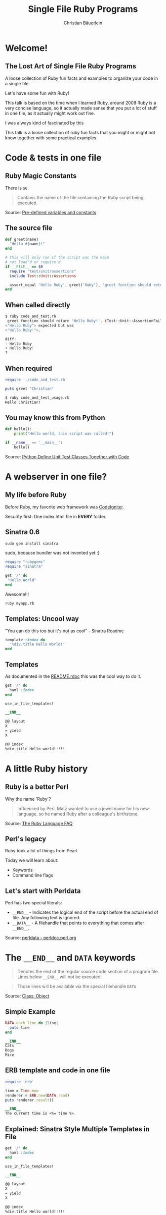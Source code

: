 #+TITLE: Single File Ruby Programs
#+AUTHOR: Christian Bäuerlein
#+STARTUP: indent content hidestars
#+OPTIONS: H:4 toc:nil ^:nil
#+OPTIONS: reveal_center:t reveal_progress:t reveal_history:nil reveal_control:t
#+OPTIONS: reveal_rolling_links:t reveal_keyboard:t reveal_overview:t num:nil
#+REVEAL_THEME: solarized
#+REVEAL_TRANS: fade
#+REVEAL_PLUGINS: (notes highlight markdown)
#+REVEAL_TITLE_SLIDE_TEMPLATE: <h1>%t</h1> <h4>%a</h4>
#+REVEAL_ROOT: ./reveal.js-3.8.0
#+REVEAL_HLEVEL: 1

* Welcome!
** The Lost Art of Single File Ruby Programs
A loose collection of Ruby fun facts and examples to organize your code in a single file.

Let's have some fun with Ruby!
#+begin_notes
This talk is based on the time when I learned Ruby, around 2008
Ruby is a very concise language, so it actually made sense that
you put a lot of stuff in one file, as it actually might work out fine.

I was always kind of fascinated by this

This talk is a loose collection of ruby fun facts that you might or might not know
together with some practical examples
#+end_notes
* Code & tests in one file
** Ruby Magic Constants
There is ~$0~.

#+begin_quote
Contains the name of the file containing the Ruby script being executed.
#+end_quote

Source: [[https://ruby-doc.org/docs/ruby-doc-bundle/Manual/man-1.4/variable.html#zero][Pre-defined variables and constants]]
** The source file
#+begin_src ruby
def greet(name)
  "Hello #{name}!"
end

# this will only run if the script was the main
# not load'd or require'd
if __FILE__ == $0
  require "test/unit/assertions"
  include Test::Unit::Assertions

  assert_equal 'Hello Ruby', greet('Ruby'), "greet function should return 'Hello Ruby!'"
end
#+end_src
** When called directly
#+begin_src sh
$ ruby code_and_test.rb
 greet function should return 'Hello Ruby!'. (Test::Unit::AssertionFailedError)
<"Hello Ruby"> expected but was
<"Hello Ruby!">.

diff:
- Hello Ruby
+ Hello Ruby!
?
#+end_src
** When required
#+begin_src ruby
require './code_and_test.rb'

puts greet "Christian"
#+end_src

#+begin_src sh
$ ruby code_and_test_usage.rb
Hello Christian!
#+end_src
** You may know this from Python
#+begin_src python
def hello():
    print("Hello world, this script was called!")

if __name__ == '__main__':
    hello()
#+end_src

Source: [[https://stackoverflow.com/questions/28478234/python-define-unit-test-classes-together-with-code][Python Define Unit Test Classes Together with Code]]
* A webserver in one file?
** My life before Ruby
Before Ruby, my favorite web framework was [[https://github.com/bcit-ci/CodeIgniter/tree/432019cdc654fad0b866a2b9ea7483f233ec811d][CodeIgniter]].

Security first: One index.html file in *EVERY* folder.
** Sinatra 0.6
#+begin_src ruby
sudo gem install sinatra
#+end_src

#+begin_notes
sudo, because bundler was not invented yet ;)
#+end_notes

#+REVEAL: split

#+begin_src ruby
require "rubygems"
require "sinatra"

get '/' do
 "Hello World"
end
#+end_src

Awesome!!!

#+REVEAL: split

#+begin_src sh
ruby myapp.rb
#+end_src
** Templates: Uncool way
"You can do this too but it's not as cool" - Sinatra Readme

#+begin_src ruby
template :index do
  '%div.title Hello World!'
end
#+end_src
** Templates
As documented in the [[https://github.com/bmizerany/sinatra/tree/d2e256a957c6f3ddb65a004c5759f54e74240272#in-file-templates-][README.rdoc]] this was the cool way to do it.

#+begin_src ruby
get '/' do
  haml :index
end

use_in_file_templates!

__END__

@@ layout
X
= yield
X

@@ index
%div.title Hello world!!!!!
#+end_src
* A little Ruby history
** Ruby is a better Perl
Why the name 'Ruby'?

#+begin_quote
Influenced by Perl, Matz wanted to use a jewel name for his new language, so he named Ruby after a colleague's birthstone.
#+end_quote

Source: [[https://ruby-doc.org/docs/ruby-doc-bundle/FAQ/FAQ.html][The Ruby Language FAQ]]
** Perl's legacy
Ruby took a lot of things from Pearl.

Today we will learn about:

- Keywords
- Command line flags
** Let's start with Perldata
Perl has two special literals:
- ~__END__~ - Indicates the logical end of the script before the actual end of file. Any following text is ignored.
- ~__DATA__~ - A filehandle that points to everything that comes after ~__END__~.

Source: [[https://perldoc.perl.org/perldata.html#Special-Literals][perldata - perldoc.perl.org]]
* The ~__END__~ and =DATA= keywords
#+begin_quote
Denotes the end of the regular source code section of a program file. Lines below ~__END__~ will not be executed.
#+end_quote

#+REVEAL: split

#+begin_quote
Those lines will be available via the special filehandle ~DATA~
#+end_quote

Source: [[https://ruby-doc.org/docs/keywords/1.9/Object.html#method-i-__END__][Class: Object]]
** Simple Example
#+begin_src ruby
DATA.each_line do |line|
  puts line
end

__END__
Cats
Dogs
Mice
#+end_src
** ERB template and code in one file
#+begin_src ruby
require 'erb'

time = Time.now
renderer = ERB.new(DATA.read)
puts renderer.result()

__END__
The current time is <%= time %>.
#+end_src
** Explained: Sinatra Style Multiple Templates in File
#+begin_src ruby
get '/' do
  haml :index
end

use_in_file_templates!

__END__

@@ layout
X
= yield
X

@@ index
%div.title Hello world!!!!!
#+end_src

#+REVEAL: split

#+begin_src ruby
File.read(caller.first.split(":").first).split("__END__", 2).last
#+end_src

Source: [[https://www.honeybadger.io/blog/data-and-end-in-ruby/][Mixing code and data in Ruby]]
** PSA: PHP can do it as well
#+begin_src php
// open self
$fp = fopen(__FILE__, 'rb');
// seek file pointer to data
//__COMPILER_HALT_OFFSET__ will return
//the point after __halt_compiler();
fseek($fp, __COMPILER_HALT_OFFSET__);
// and output it
$unpacked = gzinflate(stream_get_contents($fp));
__halt_compiler();
//now here... all the binary gzdeflate already items!!!
#+end_src

Source: [[https://www.php.net/manual/en/function.halt-compiler.php][PHP: __halt_compiler - Manual]]
Example: [[http://web.archive.org/web/20101012214224/http://mgccl.com/2007/01/04/halt-compiler-make-install-files-for-php-smaller][__halt_compiler(), make install files for PHP smaller]]
* Bundler inline
Fun fact: You don't need a =Gemfile= to use bundler!

Useful for scripts in your =/utils= folder that you only use once a year.

Source: [[https://bundler.io/guides/bundler_in_a_single_file_ruby_script.html][How to use Bundler in a single-file Ruby script]]
** Inline HTTParty
#+begin_src ruby
require 'bundler/inline'

gemfile do
  gem 'httparty'
end

puts HTTParty.get('https://www.boredapi.com/api/activity')
#+end_src
** Inline Minitest
#+begin_src ruby
require 'bundler/inline'

gemfile do
  gem 'minitest', require: false
end

require 'minitest/autorun'

class MyTest < Minitest::Test
  def test_should_be_true
    assert_equal true, true
  end
end
#+end_src
* Advanced Example: Download iCal to org
#+ATTR_REVEAL: :frag (appear)
- Install Dependencies
- Do stuff (download calendar events)
- Render to ERb template

Source: [[https://github.com/defsrc/ical-to-org/blob/master/ical_to_org.rb][ical_to_org.rb]]
* =BEGIN= and =END= Keywords
Yes, this is taken from Perl as well.

** Definition
#+begin_quote
BEGIN defines a block that is run before any other code in the current file. It is typically used in one-liners with ruby -e.

Similarly END defines a block that is run after any other code.
#+end_quote

Source: [[https://docs.ruby-lang.org/en/2.2.0/syntax/miscellaneous_rdoc.html#label-BEGIN+and+END][Documentation for Ruby 2.2.0]]
** Example
#+begin_src ruby
END { puts 3 }
BEGIN { puts 1 }
puts 2
#+end_src

#+begin_src sh
ruby begin.rb
1
2
3
#+end_src
* Introducing LRuby
Logging Ruby - The Ruby alias for the forgetful scripter
Logging Ruby!

Only Feature:
No more scrolling through your terminal...
Logs the output of a script to the script itself!
** Let's try this out
#+begin_src sh
cat log_results/hello_world.rb
#+end_src

#+begin_src sh
ruby log_results/hello_world.rb
#+end_src

** Introducing: LRuby
#+begin_src sh
lruby log_results/hello_world.rb
#+end_src

#+begin_src sh
cat log_results/hello_world.rb
#+end_src
** How does it work?
#+begin_src sh
which lruby
#+end_src

Let's check out the source of [[file:lruby.rb::BEGIN {][LRuby lruby.rb]]
* The Garbage Flag
Aaaaand back to Perl!
** Perlrun
#+begin_src sh
perl -x
#+end_src

#+begin_quote
Leading garbage will be discarded until the first line that starts with #! and contains the string "perl".
#+end_quote

Source: [[https://perldoc.perl.org/perlrun.html][perlrun - perldoc.perl.org]]
** But... Why?
#+begin_quote
Tells Perl that the program is embedded in a larger chunk of unrelated text, such as in a *mail message*.
#+end_quote
** And in Ruby..
#+begin_src sh
ruby -x
#+end_src

#+begin_quote
Tells Ruby that the script is embedded in a message. Leading garbage will be discarded until the first that starts with "#!" and contains string "ruby".
#+end_quote

Source: [[https://ruby-doc.org/docs/ruby-doc-bundle/Manual/man-1.4/options.html][Ruby Docs Command line Options]]
** Example
#+begin_src ruby
Hello dear friend,
this is a mail message. Please execute it with your ruby interpreter.

Thanks,
a random stranger
#! hahaha this is ruby now
puts "Hello World"
#+end_src

#+begin_src sh
ruby -x email.eml
#+end_src
* A self-animating GIF
This is not an animated gif, but a gif that animates itself.
** Let's talk about GIFs
[[./assets/bunny.gif]]
*** A GIF file consists of blocks
[[./assets/gif_file_stream.gif]]
*** Example
[[./assets/gif_file_stream2.png]]
*** Terminator Byte
The trailer block indicates when you've reached the end of the file. It is always a byte with a value of =3B=.

Source: [[http://giflib.sourceforge.net/whatsinagif/bits_and_bytes.html][What's In A GIF]]
** Soooo now we know that..
#+ATTR_REVEAL: :frag (appear)
- GIFs are nice
- GIFs always end with the same terminator byte
- Ruby is nice
- Ruby can start with a defined start line
- Nice.
** A self-animating GIF
This is not an animated gif, but a gif that animates itself.

#+ATTR_REVEAL: :frag (appear)
- One file
- Upper half is a GIF
- Lower half is Ruby code
- File rewrites itself!
- Profit!
** Source Code
Let's check out the [[file:rbgif/rbgif.gif::#!->let's go ruby!][rbgif.gif source code]] together!
** LIVE DEMO!
#+begin_src sh
while 1; do cd ~/Dropbox/slides/single-file-ruby-programs/rbgif; time ruby -x ./rbgif.gif; sleep 0.1; done
#+end_src
* One more thing...
#+begin_src sh
#!/bin/sh

echo This is bash
i=12
echo $i

perl - $i <<'__HERE__'
my $i = shift;
print "This is perl\n";
print ++$i . "\n";
__HERE__

echo This is bash again
echo $i
#+end_src

Source: [[https://www.perlmonks.org/?replies=1;displaytype=print;node_id=46168][perl script inside a shell script]]
** Perlmonks.org 2000 Testimonials
#+ATTR_REVEAL: :frag (appear)
- "Ain't that fun?" - dchetlin
- "It's strange and terrible and I'm not sure how to get something out of the perl part, but this sort of works" - eg
- "This, on the other hand is just ... just .. well, I don't know. Not right. Not even wrong. It just is." - Blue
* Summary
** Ruby is fun!
** Single File Ruby Programs
- Code & Tests
- Dependencies & Code
- Data & Code
- Code & Data
- Code & Output

Try it out for fun and profit!
* Thanks!
Questions?

Christian Bäuerlein
[[https://twitter.com/fabrik42][@fabrik42]]
* Appendix :noexport:
** Rails + Migrations in 1 File
- [[https://christoph.luppri.ch/articles/rails/single-file-rails-applications-for-fun-and-bug-reporting/][Single file Rails applications (for fun and bug reporting) | Christoph Lupprich]]
- [[https://www.amberbit.com/blog/2014/2/14/putting-ruby-on-rails-on-a-diet/][Putting Ruby on Rails on a diet]]
- [[https://github.com/c-hive/basics/blob/884229e117a13f0bcbdc8aa34047905726713527/inline-activerecord/inline-activerecord.rb][basics/inline-activerecord.rb at 884229e117a13f0bcbdc8aa34047905726713527]]
- [[https://github.com/teamon/minirails][teamon/minirails: Smallest Rails (and other) Apps]]
- [[http://thesmallestrailsapp.com/][The Smallest Rails App]]
- [[https://github.com/artemave/thesmallestrailsapp.com][artemave/thesmallestrailsapp.com]]
- [[https://www.tweetegy.com/2012/12/dissecting-thesmallestrailsapp-com-smallest-rails-app-line-3/][Dissecting thesmallestrailsapp.com (Smallest Rails App: line 3) · Tweetegy]]
- [[https://stackoverflow.com/questions/58817733/how-to-create-an-inline-minimal-rails-app][How to create an inline / minimal Rails app? - Stack Overflow]]
** More ideas...
- Guestbook
- [[http://whatisthor.com/][Thor]] command line tools
- Advent of Code template using =__DATA__= for input
- HTML docs and code in one file?
- Awesome ascii art readme
** Links
- Actually, BEGIN/END is taken from AWK: [[https://tomayko.com/blog/2011/awkward-ruby][AWK-ward Ruby]]
- duct is a predecessor of =bundler/inline= [[https://github.com/porras/duct][porras/duct: Duct allows you to embed a Gemfile in a single file script]]
- [[https://ruby-doc.org/docs/ruby-doc-bundle/Manual/man-1.4/variable.html#argv][Pre-defined variables and constants]]
- [[https://docs.ruby-lang.org/en/2.2.0/keywords_rdoc.html][keywords - Documentation for Ruby 2.2.0]]
- [[https://idiosyncratic-ruby.com/5-constant-shadows.html][Idiosyncratic Ruby: Constant Shadows]]
- [[https://idiosyncratic-ruby.com/22-literate-ruby.html][Idiosyncratic Ruby: Literate Ruby]]
- [[https://www.perlmonks.org/?node_id=253886][perl -x to test while developing]]
